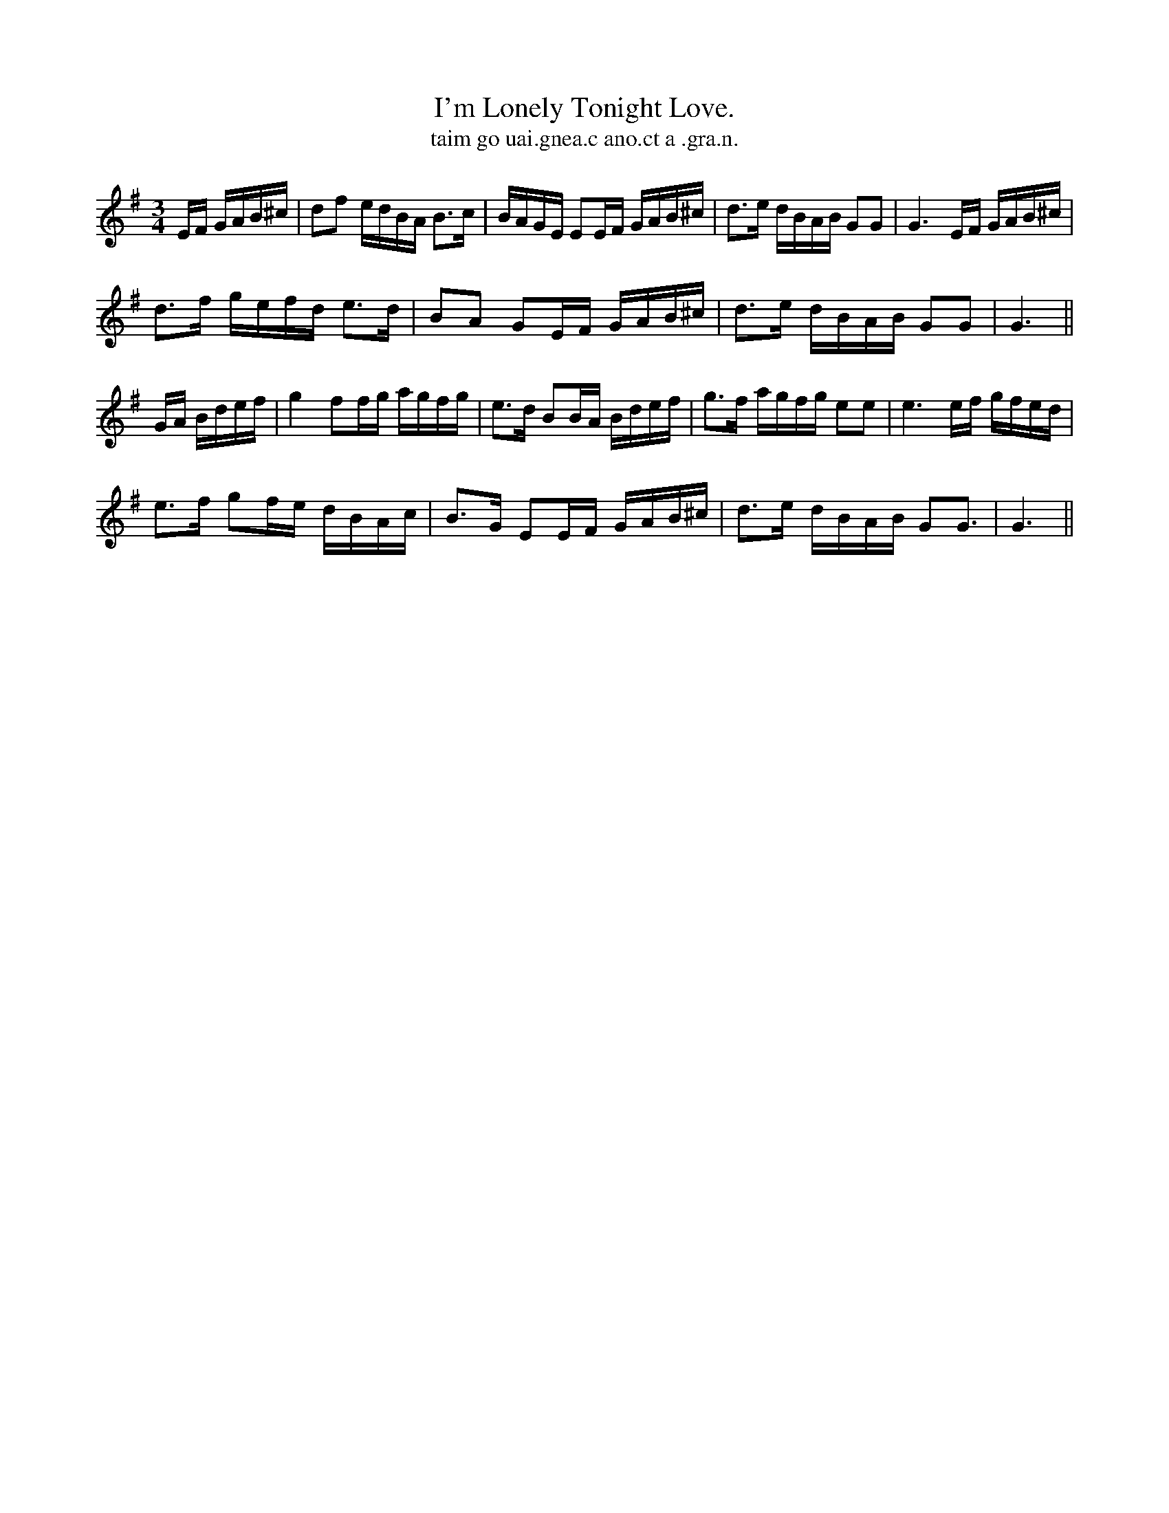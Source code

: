 X:585
T:I'm Lonely Tonight Love.
T:taim go uai.gnea.c ano.ct a .gra.n.
N:"Moderate."
B:O'Neill's 585
M:3/4
L:1/16
%Q:60
K:G
EF GAB^c|d2f2 edBA B3c|BAGE E2EF GAB^c|d3e dBAB G2G2|G6 EF GAB^c|
d3f gefd e3d|B2A2 G2EF GAB^c|d3e dBAB G2G2|G6||
GA Bdef|g4 f2fg agfg|e3d B2BA Bdef|g3f agfg e2e2|e6 ef gfed|
e3f g2fe dBAc|B3G E2EF GAB^c|d3e dBAB G2G3|G6||

